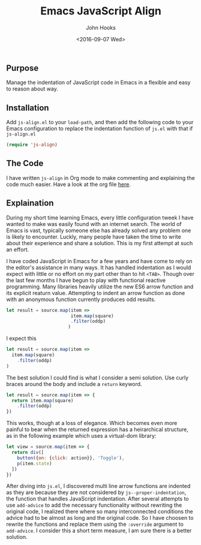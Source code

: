 #+TITLE:  Emacs JavaScript Align
#+AUTHOR: John Hooks
#+EMAIL:  john@bitmachina.com
#+DATE:   <2016-09-07 Wed>

** Purpose

   Manage the indentation of JavaScript code in Emacs in a flexible
   and easy to reason about way.

** Installation

   Add ~js-align.el~ to your ~load-path~, and then add the following
   code to your Emacs configuration to replace the indentation function
   of ~js.el~ with that if ~js-align.el~
   
   #+begin_src emacs-lisp :tangle no
     (require 'js-align)
   #+end_src

** The Code

   I have written ~js-align~ in Org mode to make commenting and explaining
   the code much easier. Have a look at the org file [[https://github.com/johnhooks/js-align/blob/master/js-align.org][here]].

** Explaination

   During my short time learning Emacs, every little configuration
   tweek I have wanted to make was easily found with an internet search.
   The world of Emacs is vast, typically someone else has already solved
   any problem one is likely to encounter. Luckly, many people have
   taken the time to write about their experience and share a solution.
   This is my first attempt at such an effort.

   I have coded JavaScript in Emacs for a few years and have come to
   rely on the editor's assistance in many ways. It has handled
   indentation as I would expect with little or no effort on my part
   other than to hit ~<TAB>~. Though over the last few months I have
   begun to play with functional reactive programming. Many libraries
   heavily utilize the new ES6 arrow function and its explicit reaturn
   value. Attempting to indent an arrow function as done with an 
   anonymous function currently produces odd results.

   #+BEGIN_SRC javascript :tangle no
     let result = source.map(item =>
                             item.map(square)
                             .filter(oddp)
                            )
   #+END_SRC

   I expect this

   #+BEGIN_SRC javascript :tangle no
     let result = source.map(item =>
       item.map(square)
         .filter(oddp)
     )
   #+END_SRC

   The best solution I could find is what I consider a semi solution.
   Use curly braces around the body and include a ~return~ keyword.

   #+BEGIN_SRC javascript :tangle no
     let result = source.map(item => {
       return item.map(square)
         .filter(oddp)
     })
   #+END_SRC

   This works, though at a loss of elegance. Which becomes even more
   painful to bear when the returned expression has a heirarchical
   structure, as in the following example which uses a virtual-dom
   library:

   #+BEGIN_SRC javascript :tangle no
     let view = source.map(item => {
       return div([
         button({on: {click: action}}, 'Toggle'),
         p(item.state)
       ])
     })
   #+END_SRC

   After diving into ~js.el~, I discovered multi line arrow functions
   are indented as they are because they are not considered by
   ~js--proper-indentation~, the function that handles JavaScript
   indentation. After several attempts to use ~add-advice~ to add the
   necessary functionality without rewriting the original code, I
   realized there where so many interconnected conditions the advice
   had to be almost as long and the original code. So I have choosen
   to rewrite the functions and replace them using the ~:override~
   argument to ~add-advice~. I consider this a short term measure, I
   am sure there is a better solution.
